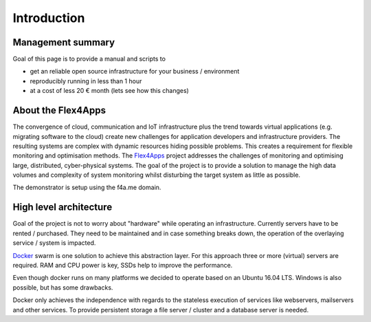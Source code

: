 ##################
Introduction
##################

Management summary
==================

Goal of this page is to provide a manual and scripts to

* get an reliable open source infrastructure for your business / environment
* reproducibly running in less than 1 hour
* at a cost of less 20 € month (lets see how this changes)

About the Flex4Apps
===================

The convergence of cloud, communication and IoT infrastructure plus the trend towards virtual applications (e.g. migrating software to the cloud) create new challenges for application developers and infrastructure providers. The resulting systems are complex with dynamic resources hiding possible problems. This creates a requirement for flexible monitoring and optimisation methods. The Flex4Apps_ project addresses the challenges of monitoring and optimising large, distributed, cyber-physical systems. The goal of the project is to provide a solution to manage the high data volumes and complexity of system monitoring whilst disturbing the target system as little as possible.

The demonstrator is setup using the f4a.me domain.

High level architecture
=======================

Goal of the project is not to worry about "hardware" while operating an infrastructure. Currently servers have to be rented / purchased. They need to be maintained and in case something breaks down, the operation of the overlaying service / system is impacted.

Docker_ swarm is one solution to achieve this abstraction layer. For this approach three or more (virtual) servers are required. RAM and CPU power is key, SSDs help to improve the performance.

Even though docker runs on many platforms we decided to operate based on an Ubuntu 16.04 LTS. Windows is also possible, but has some drawbacks.

Docker only achieves the independence with regards to the stateless execution of services like webservers, mailservers and other services. To provide persistent storage a file server / cluster and a database server is needed.

.. _Docker: http://www.docker.com
.. _Flex4apps: https://www.flex4apps-itea3.org
